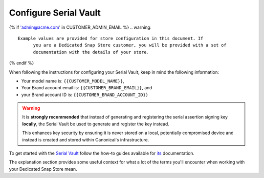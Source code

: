 Configure Serial Vault
======================

..
	TODO: will also need documentation for the Model Service

.. configure-serial-vault-start

{% if 'admin@acme.com' in CUSTOMER_ADMIN_EMAIL %}
.. warning:: 

  Example values are provided for store configuration in this document. If
	you are a Dedicated Snap Store customer, you will be provided with a set of
	documentation with the details of your store.

{% endif %}

When following the instructions for configuring your Serial Vault, keep in mind the following information:

* Your model name is: ``{{CUSTOMER_MODEL_NAME}}``,
* Your Brand account email is: ``{{CUSTOMER_BRAND_EMAIL}}``, and
* your Brand account ID is: ``{{CUSTOMER_BRAND_ACCOUNT_ID}}``

.. warning::

	It is **strongly recommended** that instead of generating and registering the
	serial assertion signing key **locally**, the Serial Vault be used to generate
	and register the key instead.

	This enhances key security by ensuring it is never stored on a local,
	potentially compromised device and instead is created and stored within
	Canonical's infrastructure.

To get started with the `Serial Vault <https://serial-vault-admin.canonical.com/>`_
follow the how-to guides available for `its <https://canonical-serial-vault.readthedocs-hosted.com>`_
documentation.

The explanation section provides some useful context for what a lot of the terms
you'll encounter when working with your Dedicated Snap Store mean.
